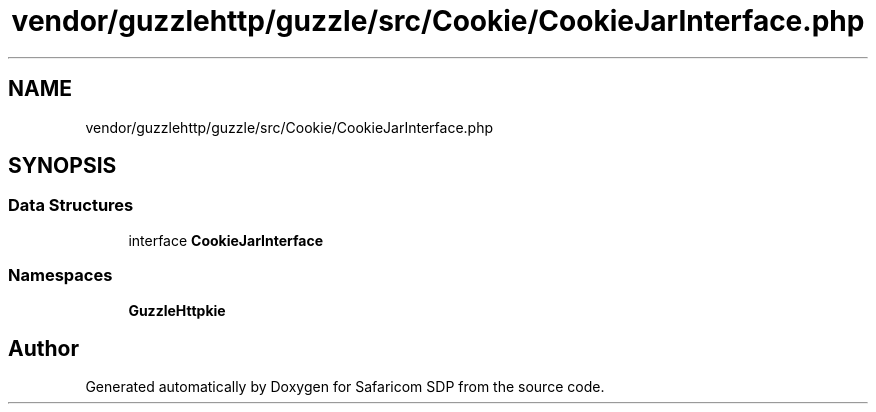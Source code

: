 .TH "vendor/guzzlehttp/guzzle/src/Cookie/CookieJarInterface.php" 3 "Sat Sep 26 2020" "Safaricom SDP" \" -*- nroff -*-
.ad l
.nh
.SH NAME
vendor/guzzlehttp/guzzle/src/Cookie/CookieJarInterface.php
.SH SYNOPSIS
.br
.PP
.SS "Data Structures"

.in +1c
.ti -1c
.RI "interface \fBCookieJarInterface\fP"
.br
.in -1c
.SS "Namespaces"

.in +1c
.ti -1c
.RI " \fBGuzzleHttp\\Cookie\fP"
.br
.in -1c
.SH "Author"
.PP 
Generated automatically by Doxygen for Safaricom SDP from the source code\&.
